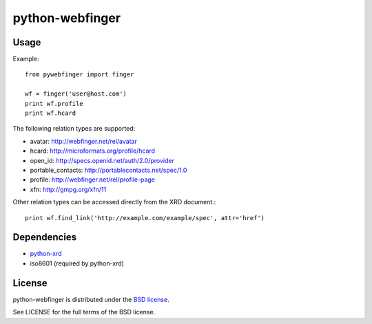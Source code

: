 ================
python-webfinger
================

Usage
=====

Example::

	from pywebfinger import finger
	
	wf = finger('user@host.com')
	print wf.profile
	print wf.hcard

The following relation types are supported:

* avatar: http://webfinger.net/rel/avatar
* hcard: http://microformats.org/profile/hcard
* open_id: http://specs.openid.net/auth/2.0/provider
* portable_contacts: http://portablecontacts.net/spec/1.0
* profile: http://webfinger.net/rel/profile-page
* xfn: http://gmpg.org/xfn/11

Other relation types can be accessed directly from the XRD document.::

	print wf.find_link('http://example.com/example/spec', attr='href')

Dependencies
============

* `python-xrd <http://github.com/jcarbaugh/python-xrd>`_
* iso8601 (required by python-xrd)

License
=======

python-webfinger is distributed under the `BSD license <http://creativecommons.org/licenses/BSD/>`_.

See LICENSE for the full terms of the BSD license.